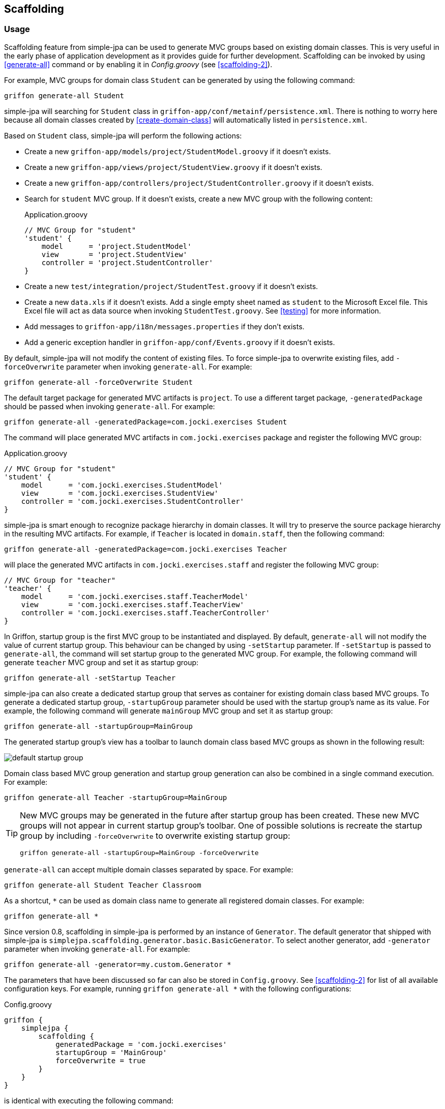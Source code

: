 == Scaffolding

=== Usage

Scaffolding feature from simple-jpa can be used to generate MVC groups based on existing domain classes.  This is very
useful in the early phase of application development as it provides guide for further development.
Scaffolding can be invoked by using <<generate-all>> command or by enabling it in
_Config.groovy_ (see <<scaffolding-2>>).

For example, MVC groups for domain class `Student` can be generated by using the following command:

....
griffon generate-all Student
....

simple-jpa will searching for `Student` class in `griffon-app/conf/metainf/persistence.xml`.  There is nothing to worry
here because all domain classes created by <<create-domain-class>> will automatically listed in `persistence.xml`.

Based on `Student` class, simple-jpa will perform the following actions:

* Create a new `griffon-app/models/project/StudentModel.groovy` if it doesn't exists.
* Create a new `griffon-app/views/project/StudentView.groovy` if it doesn't exists.
* Create a new `griffon-app/controllers/project/StudentController.groovy` if it doesn't exists.
* Search for `student` MVC group.  If it doesn't exists, create a new MVC group with the following content:
+
[source,groovy]
.Application.groovy
----
// MVC Group for "student"
'student' {
    model      = 'project.StudentModel'
    view       = 'project.StudentView'
    controller = 'project.StudentController'
}
----
* Create a new `test/integration/project/StudentTest.groovy` if it doesn't exists.
* Create a new `data.xls` if it doesn't exists.  Add a single empty sheet named as `student` to the Microsoft Excel
file.  This Excel file will act as data source when invoking `StudentTest.groovy`.  See <<testing>> for more
information.
* Add messages to `griffon-app/i18n/messages.properties` if they don't exists.
* Add a generic exception handler in `griffon-app/conf/Events.groovy` if it doesn't exists.

By default, simple-jpa will not modify the content of existing files.  To force simple-jpa to overwrite existing
files, add `-forceOverwrite` parameter when invoking `generate-all`.  For example:

....
griffon generate-all -forceOverwrite Student
....

The default target package for generated MVC artifacts is `project`.  To use a different target package,
`-generatedPackage` should be passed when invoking `generate-all`.  For example:

....
griffon generate-all -generatedPackage=com.jocki.exercises Student
....

The command will place generated MVC artifacts in `com.jocki.exercises` package and register the following MVC group:

[source,groovy]
.Application.groovy
----
// MVC Group for "student"
'student' {
    model      = 'com.jocki.exercises.StudentModel'
    view       = 'com.jocki.exercises.StudentView'
    controller = 'com.jocki.exercises.StudentController'
}
----

simple-jpa is smart enough to recognize package hierarchy in domain classes.  It will try to preserve the
source package hierarchy in the resulting MVC artifacts.  For example, if `Teacher` is located in `domain.staff`,
then the following command:

....
griffon generate-all -generatedPackage=com.jocki.exercises Teacher
....

will place the generated MVC artifacts in `com.jocki.exercises.staff` and register the following MVC group:

[source,groovy]
----
// MVC Group for "teacher"
'teacher' {
    model      = 'com.jocki.exercises.staff.TeacherModel'
    view       = 'com.jocki.exercises.staff.TeacherView'
    controller = 'com.jocki.exercises.staff.TeacherController'
}
----

In Griffon, startup group is the first MVC group to be instantiated and displayed.  By default, `generate-all` will
not modify the value of current startup group.  This behaviour can be changed by using `-setStartup` parameter.  If
`-setStartup` is passed to `generate-all`, the command will set startup group to the generated MVC group.  For
example, the following command will generate `teacher` MVC group and set it as startup group:

....
griffon generate-all -setStartup Teacher
....

simple-jpa can also create a dedicated startup group that serves as container for existing domain class
based MVC groups.  To generate a dedicated startup group, `-startupGroup` parameter should be used with
the startup group's name as its value.  For example, the following command will generate `mainGroup` MVC group and set
 it as startup group:

....
griffon generate-all -startupGroup=MainGroup
....

The generated startup group's view has a toolbar to launch domain class based MVC groups as shown in the following
result:

image::default_startup_group.PNG[]

Domain class based MVC group generation and startup group generation can also be combined in a single command execution.
For example:

....
griffon generate-all Teacher -startupGroup=MainGroup
....

[TIP]
====
New MVC groups may be generated in the future after startup group has been created.  These new MVC groups will not
appear in current startup group's toolbar.  One of possible solutions is recreate the startup group by including
`-forceOverwrite` to overwrite existing startup group:

....
griffon generate-all -startupGroup=MainGroup -forceOverwrite
....
====

`generate-all` can accept multiple domain classes separated by space.  For example:

....
griffon generate-all Student Teacher Classroom
....

As a shortcut, `*` can be used as domain class name to generate all registered domain classes. For example:

....
griffon generate-all *
....

Since version 0.8, scaffolding in simple-jpa is performed by an instance of `Generator`.  The default generator
that shipped with simple-jpa is `simplejpa.scaffolding.generator.basic.BasicGenerator`.  To select another generator,
 add `-generator` parameter when invoking `generate-all`.  For example:

....
griffon generate-all -generator=my.custom.Generator *
....

The parameters that have been discussed so far can also be stored in `Config.groovy`.  See <<scaffolding-2>> for
list of all available configuration keys. For example, running `griffon generate-all *` with the following
configurations:

[source,groovy]
.Config.groovy
----
griffon {
    simplejpa {
        scaffolding {
            generatedPackage = 'com.jocki.exercises'
            startupGroup = 'MainGroup'
            forceOverwrite = true
        }
    }
}
----

is identical with executing the following command:

....
griffon generate-all -generatedPackage=com.jocki.exercises -startupGroup=MainGroup -forceOverwrite *
....

Another benefit of storing `generate-all` parameters as configuration keys is automatic scaffolding.  The scaffolding
process can be automated if `griffon.simplejpa.scaffolding.auto` is set to `true`.  For example, this configuration will
automatically run scaffolding process:

[source,groovy]
----
griffon {
    simplejpa {
        scaffolding {
            auto = true
            startupGroup = 'MainGroup'
        }
    }
}
----

Automatic scaffolding will be performed whenever Griffon is compiling classes, such as when project is launched from
`griffon run-app` command.  Automatic scaffolding will not run in production when no class compilations being carried
out.

=== Basic Generator

Basic generator is the default generator used by simple-jpa.  It supports the following attribute types in
domain class:

.Supported Attribute Types
|===
|Attribute Type | SwingBuilder node | Class

|String, Character
|textField()
|JTextField

|Boolean
|checkBox()
|JCheckbox

|Byte, Short, Integer, Long, Float, Double, BigInteger
|numberTextField()
|JFormattedTextField

|BigDecimal
|decimalTextField()
|JFormattedTextField

|DateTime, LocalDateTime, LocalDate, LocalTime
|dateTimePicker()
|DateTimePicker

|Enum
|comboBox()
|JComboBox with EnumComboBoxModel

|List, Set
|button() if relation is one-to-many or tagChooser() if relation is many-to-many
|JButton or TagChooser

|Any Entity Object
|button() if relation is one-to-one or comboBox() if relation is one-to-many
|JButton or JComboBox
|===

WARNING: Basic generator doesn't support native data types such as `int`, `float`, or `double` because they
are not nullable.

TIP: Basic generator will generate TODO comments in the generated code to provide information or warning to
 user.  It is safe to delete these TODO comments.

For example, the following domain class:

[source,groovy]
----
@DomainClass @Entity @Canonical
class Student {

    String name

    Integer age

    @Type(type = "org.jadira.usertype.dateandtime.joda.PersistentLocalDate")
    LocalDate birthDate

    Boolean registered

    @Enumerated
    GRADE grade

    @ManyToOne
    Teacher teacher

    @ManyToMany(cascade=CascadeType.ALL, fetch=FetchType.EAGER)
    List<Classroom> classrooms = []

}

enum GRADE {
    GRADE_1, GRADE_2, GRADE_3
}
----

will be generated as:

image::generated_view_basic_attributes.PNG[]

To create a new record, user should enter required values in the editing area and click the _'Save'_ button.

To update existing record, user must first select a row in table, enter the updated values in the editing area, and
click the _'Save'_ button.

To remove record from database, user must click the _'Delete'_ button that will appear if table's row is selected.

For domain class that have one-to-one association, basic generator generates a dialog to
create, edit or remove the related entity.  This feature requires cascading to be activated for the attribute.

For example, the following attribute declaration:

[source,groovy]
----
@OneToOne(cascade=CascadeType.ALL, orphanRemoval=true)
Teacher teacher
----

is represented by `JButton` that if clicked will open a dialog that allows user to modify the related
 `Teacher`.
 If this button is clicked in create operation, the dialog can be used to create a new instance of `Teacher` entity:

image::generated_view_one_to_one.png[]

If this button is clicked in update operation, the dialog can be used to update or delete existing `Teacher` entity:

image::generated_view_one_to_one_update.png[]

The naming convention for one-to-one MVC group and its artifact's name is the target entity name
with _'AsPair'_  as suffix.  For example, if target entity is `Teacher`, basic generator generates
`TeacherAsPairModel`, `TeacherAsPairView`, and `TeacherAsPairController`.  They are not to be confused with the
standalone MVC group for `Teacher` such as `TeacherModel`, `TeacherView`, and `TeacherController` that may also exists
in the project (for example they are used for displaying list of `Teacher` in their own screen and *not* as popup).

IMPORTANT: If the annotated attribute in the generated code doesn't have `cascade` set to `CascadeType.ALL`,
`org.hibernate.TransientPropertyValueException` will be raised when saving the entity.  To fix this, either add a
proper cascading to object mapping or change the generated code to make it work without cascading.

Basic generator also treats `@Embedded` attributes as equivalent of one-to-one attributes.  For example, the
following mapping generates the same view as the previous one:

[source,groovy]
----
@Embedded
Teacher teacher
----

TIP:  User can press ESC button as a shortcut to close popup dialog.

TIP:  User can press Enter or double click a selected row in table to display the first one-to-many or one-to-one
popup dialog in the view.

For one-to-many associations, basic generator also generates a dialog.  For example, the following attribute
declaration:

[source,groovy]
----
@OneToMany(cascade=CascadeType.ALL, orphanRemoval=true, fetch=FetchType.EAGER)
Set<Classroom> classrooms = new HashSet<>()
----

is represented by `JButton` that if clicked will open a dialog that allows user to add or remove the list of
`Classroom` entities that are associated with current entity. If this button is clicked in create operation, the
dialog can be used to populate the collection with one or more `Classroom`:

image::generated_view_one_to_many.png[]

If this button is clicked in update operation, the dialog can be used to add new entity to the collection, edit
the value of entity in the collection, or remove an entity from the collection:

image::generated_view_one_to_many_update.png[]

The naming convention for one-to-many attribute is the target entity name with _'AsChild'_  as suffix.  For example, if
target entity is `Classroom`, basic generator generates `ClassroomAsChildModel`, `ClassroomAsChildView`, and
`ClassroomAsChildController`.  This is not to be confused with `ClassroomModel`, `ClassroomView` or
`ClassroomController` that may also exists in the project.

Basic generator will also treat `@ElementCollection` attributes as equivalent of one-to-many attributes. For
example, the following mapping creates the same view as the previous one:

[source,groovy]
----
@ElementCollection(fetch=FetchType.EAGER)
Set<Classroom> classrooms = new HashSet<>()
----

For bidirectional associations, basic generator generates inverse attributes as labels because they are not editable.
 For example, the following domain classes:

[source,groovy]
----
@DomainClass @Entity @Canonical
class Invoice {

    String number

    @OneToOne(cascade=CascadeType.ALL, orphanRemoval=true)
    Delivery delivery

}

@DomainClass @Entity @Canonical(excludes='invoice')
class Delivery {

    String ticketNumber

    @OneToOne(mappedBy='delivery')
    Invoice invoice

}
----

will be generated as:

image::generated_view_one_to_one_bidirectional.png[]

TIP: Don't forget to add `excludes` to `@Canonical` in bidirectional association to avoid infinitive recursion!

=== DDD Generator

simple-jpa also shipped with a DDD generator that can selected by using `-generator` parameter such as in the following
execution:

....
griffon generate-all -generator=simplejpa.scaffolding.generator.ddd.DDDGenerator *
....

DDD generator rely on basic generator to perform most of its works.  It generates views that are identical to those
generated by basic generator.  The only distinction is this generator will move JPA related methods and database
transactions from controller into a separate repository.  For every `@Entity` annotated domain classes, DDD generator
 will create their corresponding repository classes.  For example, it generates `StudentRepository` in the same
 package for `Student` entity.

DDD generator disables dynamic methods in controller by adding the following line to _Config.groovy_:

[source,groovy]
----
griffon.simplejpa.finders.injectInto = []
----

DDD generator also adds `onInitializeMVCGroup` event handler in _Events.groovy_.  This is required to enable
injection of singleton instance of repository to controller.

=== Customization

A generator usually has classes and multiple templates.  Reusable logic for view generation is stored in
classes.  They will be invoked by templates.  For example, the generator class is always available to template as `g`
variable.

The easiest way to customize a generator is to modify its template. `install-templates` command can be used to
install templates for simple-jpa built-in generator to current project:

....
griffon install-templates
....

The command will copy template files to _src/templates/artifacts_.  The following is list of all template files used by
simple-jpa built-in generators:

.Template Files
|===
|Name | Generator | Purpose

|SimpleJpaDomainClass.groovy
|create-domain-class
|Domain class generation

|SimpleJpaRepository.groovy
|DDD
|Repository for entity

|StartupModel.groovy
|Basic, DDD
|Startup group's model

|StartupController.groovy
|Basic, DDD
|Startup group's controller

|StartupView.groovy
|Basic, DDD
|Startup group's view

|SimpleJpaModel.groovy
|Basic, DDD
|Domain-class based model

|SimpleJpaView.groovy
|Basic, DDD
|Domain-class based view

|SimpleJpaController.groovy
|Basic
|Domain-class based controller

|SimpleJpaDDDController.groovy
|DDD
|Domain-class based controller

|SimpleJpaIntegrationTest.groovy
|Basic, DDD
|Integration test case

|SimpleJpaPairModel.groovy
|Basic, DDD
|one-to-one popup model

|SimpleJpaPairView.groovy
|Basic, DDD
|one-to-one popup view

|SimpleJpaPairController.groovy
|Basic
|one-to-one popup controller

|SimpleJpaDDDPairController.groovy
|DDD
|one-to-one popup controller

|SimpleJpaChildModel.groovy
|Basic, DDD
|one-to-many popup model

|SimpleJpaChildView.groovy
|Basic, DDD
|one-to-many popup view

|SimpleJpaChildController.groovy
|Basic
|one-to-many popup controller

|SimpleJpaDDDChildController.groovy
|DDD
|one-to-many popup controller
|===

After these templates have been installed into current project, the next invocation of `generate-all` will be based on
them.

For a more complex customization, a new generator may be created.  The new generator can be extended from existing
generator or `simplejpa.scaffolding.generator.Generator`. All generators have the following important methods:

* `generate(DomainClass domainClass)` will be invoked when generating files for individual domain class.
* `generateStartupGroup(Map<String,DomainClass> domainClasses)` will be invoked when generating startup group.
* `generateExtra(Map<String,DomainClass> domainClasses)` is an optional method that will be invoked after generating
files for individual domain class.

For example, the following is a sample declaration of custom generator that does nothing:

[source,groovy]
----
package generator

import simplejpa.scaffolding.DomainClass
import simplejpa.scaffolding.Scaffolding
import simplejpa.scaffolding.generator.basic.BasicGenerator

class MyGenerator extends BasicGenerator {

    MyGenerator(Scaffolding scaffolding) {
        super(scaffolding)
    }

    @Override
    void generate(DomainClass domainClass) {
        println "Generating ${domainClass.name}"
        // call super.generate(domainClass) for default operation (generating MVC artifacts)
    }

    @Override
    void generateStartupGroup(Map<String, DomainClass> domainClasses) {
        println "Generating startup group..."
    }

    @Override
    void generateExtra(Map<String, DomainClass> domainClasses) {
        println "Generating extra..."
    }

}
----

The following command will use the custom generator:

....
griffon -generator=generator.MyGenerator *
....

